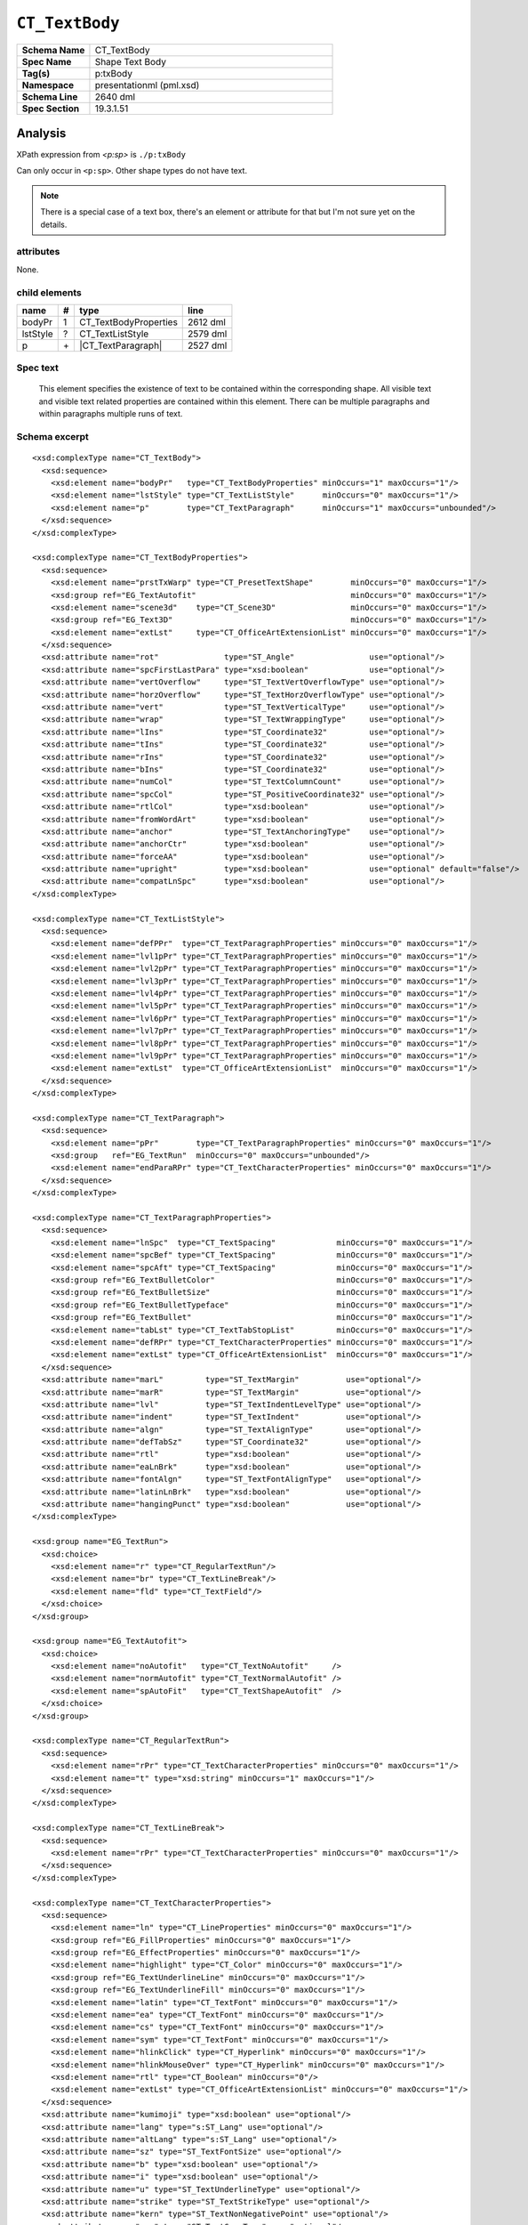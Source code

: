 ===============
``CT_TextBody``
===============

.. highlight:: xml

.. csv-table::
   :header-rows: 0
   :stub-columns: 1
   :widths: 15, 50

   Schema Name  , CT_TextBody
   Spec Name    , Shape Text Body
   Tag(s)       , p:txBody
   Namespace    , presentationml (pml.xsd)
   Schema Line  , 2640 dml
   Spec Section , 19.3.1.51


Analysis
========

XPath expression from `<p:sp>` is ``./p:txBody``

Can only occur in ``<p:sp>``. Other shape types do not have text.

.. note:: There is a special case of a text box, there's an element or
   attribute for that but I'm not sure yet on the details.


attributes
^^^^^^^^^^

None.


child elements
^^^^^^^^^^^^^^

=========  ====  ======================  ==========
name        #    type                    line
=========  ====  ======================  ==========
bodyPr      1    CT_TextBodyProperties   2612 dml
lstStyle    ?    CT_TextListStyle        2579 dml
p           \+   |CT_TextParagraph|      2527 dml
=========  ====  ======================  ==========

.. |CT_TextParagraph| replace:: :doc:`ct_textparagraph`


Spec text
^^^^^^^^^

   This element specifies the existence of text to be contained within the
   corresponding shape. All visible text and visible text related properties
   are contained within this element. There can be multiple paragraphs and
   within paragraphs multiple runs of text.


Schema excerpt
^^^^^^^^^^^^^^

::

  <xsd:complexType name="CT_TextBody">
    <xsd:sequence>
      <xsd:element name="bodyPr"   type="CT_TextBodyProperties" minOccurs="1" maxOccurs="1"/>
      <xsd:element name="lstStyle" type="CT_TextListStyle"      minOccurs="0" maxOccurs="1"/>
      <xsd:element name="p"        type="CT_TextParagraph"      minOccurs="1" maxOccurs="unbounded"/>
    </xsd:sequence>
  </xsd:complexType>

  <xsd:complexType name="CT_TextBodyProperties">
    <xsd:sequence>
      <xsd:element name="prstTxWarp" type="CT_PresetTextShape"        minOccurs="0" maxOccurs="1"/>
      <xsd:group ref="EG_TextAutofit"                                 minOccurs="0" maxOccurs="1"/>
      <xsd:element name="scene3d"    type="CT_Scene3D"                minOccurs="0" maxOccurs="1"/>
      <xsd:group ref="EG_Text3D"                                      minOccurs="0" maxOccurs="1"/>
      <xsd:element name="extLst"     type="CT_OfficeArtExtensionList" minOccurs="0" maxOccurs="1"/>
    </xsd:sequence>
    <xsd:attribute name="rot"              type="ST_Angle"                use="optional"/>
    <xsd:attribute name="spcFirstLastPara" type="xsd:boolean"             use="optional"/>
    <xsd:attribute name="vertOverflow"     type="ST_TextVertOverflowType" use="optional"/>
    <xsd:attribute name="horzOverflow"     type="ST_TextHorzOverflowType" use="optional"/>
    <xsd:attribute name="vert"             type="ST_TextVerticalType"     use="optional"/>
    <xsd:attribute name="wrap"             type="ST_TextWrappingType"     use="optional"/>
    <xsd:attribute name="lIns"             type="ST_Coordinate32"         use="optional"/>
    <xsd:attribute name="tIns"             type="ST_Coordinate32"         use="optional"/>
    <xsd:attribute name="rIns"             type="ST_Coordinate32"         use="optional"/>
    <xsd:attribute name="bIns"             type="ST_Coordinate32"         use="optional"/>
    <xsd:attribute name="numCol"           type="ST_TextColumnCount"      use="optional"/>
    <xsd:attribute name="spcCol"           type="ST_PositiveCoordinate32" use="optional"/>
    <xsd:attribute name="rtlCol"           type="xsd:boolean"             use="optional"/>
    <xsd:attribute name="fromWordArt"      type="xsd:boolean"             use="optional"/>
    <xsd:attribute name="anchor"           type="ST_TextAnchoringType"    use="optional"/>
    <xsd:attribute name="anchorCtr"        type="xsd:boolean"             use="optional"/>
    <xsd:attribute name="forceAA"          type="xsd:boolean"             use="optional"/>
    <xsd:attribute name="upright"          type="xsd:boolean"             use="optional" default="false"/>
    <xsd:attribute name="compatLnSpc"      type="xsd:boolean"             use="optional"/>
  </xsd:complexType>

  <xsd:complexType name="CT_TextListStyle">
    <xsd:sequence>
      <xsd:element name="defPPr"  type="CT_TextParagraphProperties" minOccurs="0" maxOccurs="1"/>
      <xsd:element name="lvl1pPr" type="CT_TextParagraphProperties" minOccurs="0" maxOccurs="1"/>
      <xsd:element name="lvl2pPr" type="CT_TextParagraphProperties" minOccurs="0" maxOccurs="1"/>
      <xsd:element name="lvl3pPr" type="CT_TextParagraphProperties" minOccurs="0" maxOccurs="1"/>
      <xsd:element name="lvl4pPr" type="CT_TextParagraphProperties" minOccurs="0" maxOccurs="1"/>
      <xsd:element name="lvl5pPr" type="CT_TextParagraphProperties" minOccurs="0" maxOccurs="1"/>
      <xsd:element name="lvl6pPr" type="CT_TextParagraphProperties" minOccurs="0" maxOccurs="1"/>
      <xsd:element name="lvl7pPr" type="CT_TextParagraphProperties" minOccurs="0" maxOccurs="1"/>
      <xsd:element name="lvl8pPr" type="CT_TextParagraphProperties" minOccurs="0" maxOccurs="1"/>
      <xsd:element name="lvl9pPr" type="CT_TextParagraphProperties" minOccurs="0" maxOccurs="1"/>
      <xsd:element name="extLst"  type="CT_OfficeArtExtensionList"  minOccurs="0" maxOccurs="1"/>
    </xsd:sequence>
  </xsd:complexType>

  <xsd:complexType name="CT_TextParagraph">
    <xsd:sequence>
      <xsd:element name="pPr"        type="CT_TextParagraphProperties" minOccurs="0" maxOccurs="1"/>
      <xsd:group   ref="EG_TextRun"  minOccurs="0" maxOccurs="unbounded"/>
      <xsd:element name="endParaRPr" type="CT_TextCharacterProperties" minOccurs="0" maxOccurs="1"/>
    </xsd:sequence>
  </xsd:complexType>

  <xsd:complexType name="CT_TextParagraphProperties">
    <xsd:sequence>
      <xsd:element name="lnSpc"  type="CT_TextSpacing"             minOccurs="0" maxOccurs="1"/>
      <xsd:element name="spcBef" type="CT_TextSpacing"             minOccurs="0" maxOccurs="1"/>
      <xsd:element name="spcAft" type="CT_TextSpacing"             minOccurs="0" maxOccurs="1"/>
      <xsd:group ref="EG_TextBulletColor"                          minOccurs="0" maxOccurs="1"/>
      <xsd:group ref="EG_TextBulletSize"                           minOccurs="0" maxOccurs="1"/>
      <xsd:group ref="EG_TextBulletTypeface"                       minOccurs="0" maxOccurs="1"/>
      <xsd:group ref="EG_TextBullet"                               minOccurs="0" maxOccurs="1"/>
      <xsd:element name="tabLst" type="CT_TextTabStopList"         minOccurs="0" maxOccurs="1"/>
      <xsd:element name="defRPr" type="CT_TextCharacterProperties" minOccurs="0" maxOccurs="1"/>
      <xsd:element name="extLst" type="CT_OfficeArtExtensionList"  minOccurs="0" maxOccurs="1"/>
    </xsd:sequence>
    <xsd:attribute name="marL"         type="ST_TextMargin"          use="optional"/>
    <xsd:attribute name="marR"         type="ST_TextMargin"          use="optional"/>
    <xsd:attribute name="lvl"          type="ST_TextIndentLevelType" use="optional"/>
    <xsd:attribute name="indent"       type="ST_TextIndent"          use="optional"/>
    <xsd:attribute name="algn"         type="ST_TextAlignType"       use="optional"/>
    <xsd:attribute name="defTabSz"     type="ST_Coordinate32"        use="optional"/>
    <xsd:attribute name="rtl"          type="xsd:boolean"            use="optional"/>
    <xsd:attribute name="eaLnBrk"      type="xsd:boolean"            use="optional"/>
    <xsd:attribute name="fontAlgn"     type="ST_TextFontAlignType"   use="optional"/>
    <xsd:attribute name="latinLnBrk"   type="xsd:boolean"            use="optional"/>
    <xsd:attribute name="hangingPunct" type="xsd:boolean"            use="optional"/>
  </xsd:complexType>

  <xsd:group name="EG_TextRun">
    <xsd:choice>
      <xsd:element name="r" type="CT_RegularTextRun"/>
      <xsd:element name="br" type="CT_TextLineBreak"/>
      <xsd:element name="fld" type="CT_TextField"/>
    </xsd:choice>
  </xsd:group>

  <xsd:group name="EG_TextAutofit">
    <xsd:choice>
      <xsd:element name="noAutofit"   type="CT_TextNoAutofit"     />
      <xsd:element name="normAutofit" type="CT_TextNormalAutofit" />
      <xsd:element name="spAutoFit"   type="CT_TextShapeAutofit"  />
    </xsd:choice>
  </xsd:group>

  <xsd:complexType name="CT_RegularTextRun">
    <xsd:sequence>
      <xsd:element name="rPr" type="CT_TextCharacterProperties" minOccurs="0" maxOccurs="1"/>
      <xsd:element name="t" type="xsd:string" minOccurs="1" maxOccurs="1"/>
    </xsd:sequence>
  </xsd:complexType>

  <xsd:complexType name="CT_TextLineBreak">
    <xsd:sequence>
      <xsd:element name="rPr" type="CT_TextCharacterProperties" minOccurs="0" maxOccurs="1"/>
    </xsd:sequence>
  </xsd:complexType>

  <xsd:complexType name="CT_TextCharacterProperties">
    <xsd:sequence>
      <xsd:element name="ln" type="CT_LineProperties" minOccurs="0" maxOccurs="1"/>
      <xsd:group ref="EG_FillProperties" minOccurs="0" maxOccurs="1"/>
      <xsd:group ref="EG_EffectProperties" minOccurs="0" maxOccurs="1"/>
      <xsd:element name="highlight" type="CT_Color" minOccurs="0" maxOccurs="1"/>
      <xsd:group ref="EG_TextUnderlineLine" minOccurs="0" maxOccurs="1"/>
      <xsd:group ref="EG_TextUnderlineFill" minOccurs="0" maxOccurs="1"/>
      <xsd:element name="latin" type="CT_TextFont" minOccurs="0" maxOccurs="1"/>
      <xsd:element name="ea" type="CT_TextFont" minOccurs="0" maxOccurs="1"/>
      <xsd:element name="cs" type="CT_TextFont" minOccurs="0" maxOccurs="1"/>
      <xsd:element name="sym" type="CT_TextFont" minOccurs="0" maxOccurs="1"/>
      <xsd:element name="hlinkClick" type="CT_Hyperlink" minOccurs="0" maxOccurs="1"/>
      <xsd:element name="hlinkMouseOver" type="CT_Hyperlink" minOccurs="0" maxOccurs="1"/>
      <xsd:element name="rtl" type="CT_Boolean" minOccurs="0"/>
      <xsd:element name="extLst" type="CT_OfficeArtExtensionList" minOccurs="0" maxOccurs="1"/>
    </xsd:sequence>
    <xsd:attribute name="kumimoji" type="xsd:boolean" use="optional"/>
    <xsd:attribute name="lang" type="s:ST_Lang" use="optional"/>
    <xsd:attribute name="altLang" type="s:ST_Lang" use="optional"/>
    <xsd:attribute name="sz" type="ST_TextFontSize" use="optional"/>
    <xsd:attribute name="b" type="xsd:boolean" use="optional"/>
    <xsd:attribute name="i" type="xsd:boolean" use="optional"/>
    <xsd:attribute name="u" type="ST_TextUnderlineType" use="optional"/>
    <xsd:attribute name="strike" type="ST_TextStrikeType" use="optional"/>
    <xsd:attribute name="kern" type="ST_TextNonNegativePoint" use="optional"/>
    <xsd:attribute name="cap" type="ST_TextCapsType" use="optional"/>
    <xsd:attribute name="spc" type="ST_TextPoint" use="optional"/>
    <xsd:attribute name="normalizeH" type="xsd:boolean" use="optional"/>
    <xsd:attribute name="baseline" type="ST_Percentage" use="optional"/>
    <xsd:attribute name="noProof" type="xsd:boolean" use="optional"/>
    <xsd:attribute name="dirty" type="xsd:boolean" use="optional" default="true"/>
    <xsd:attribute name="err" type="xsd:boolean" use="optional" default="false"/>
    <xsd:attribute name="smtClean" type="xsd:boolean" use="optional" default="true"/>
    <xsd:attribute name="smtId" type="xsd:unsignedInt" use="optional" default="0"/>
    <xsd:attribute name="bmk" type="xsd:string" use="optional"/>
  </xsd:complexType>



